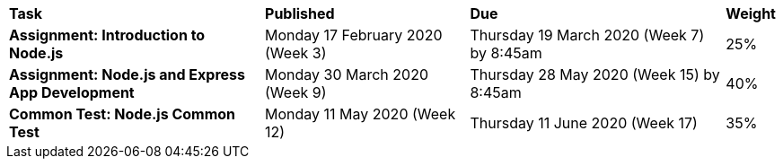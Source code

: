 [cols="5,4,5,1"]
|===

^|*Task*
^|*Published*
^|*Due*
^|*Weight*

{set:cellbgcolor:white}
.^|*Assignment: Introduction to Node.js*
.^|Monday 17 February 2020 (Week 3)
.^|Thursday 19 March 2020 (Week 7) by 8:45am
^.^|25%

.^|*Assignment: Node.js and Express App Development*
.^|Monday 30 March 2020 (Week 9)
.^|Thursday 28 May 2020 (Week 15) by 8:45am
^.^|40%

.^|*Common Test: Node.js Common Test*
.^|Monday 11 May 2020 (Week 12)
.^|Thursday 11 June 2020 (Week 17)
^.^|35%

|===
